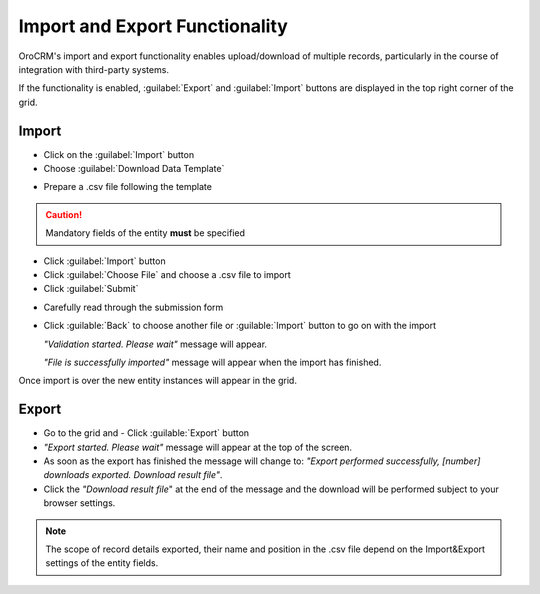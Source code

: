 
.. _user-guide-export-import 

Import and Export Functionality
===============================

OroCRM's import and export functionality enables upload/download of multiple records, particularly in the course of 
integration with third-party systems.

If the functionality is enabled, :guilabel:`Export` and :guilabel:`Import` buttons are displayed in the top right
corner of the grid.


.. _user-guide-import:

Import
-------

- Click |Bdropdown| on the  :guilabel:`Import` button

- Choose :guilabel:`Download Data Template`

.. image:: ./img/export_import/download_data_template.png

- Prepare a .csv file following the template 


.. caution:: 

    Mandatory fields of the entity **must** be specified


- Click  :guilabel:`Import` button

- Click :guilabel:`Choose File` and choose a .csv file to import

- Click :guilabel:`Submit`

.. image:: ./img/export_import/leads_import.png

- Carefully read through the submission form

.. image:: ./img/export_import/leads_import_validation_results.png
   
- Click :guilable:`Back` to choose another file or :guilable:`Import` button to go on with the import

  *"Validation started. Please wait"* message will appear. 

  *"File is successfully imported"* message will appear when the import has finished.

Once import is over the new entity instances will appear in the grid.


.. _user-guide-export:

Export
-------

- Go to the grid and 
  - Click :guilable:`Export` button
  
- *"Export started. Please wait"* message will appear at the top of the screen.

- As soon as the export has finished the message will change to: *"Export performed successfully, [number] 
  downloads exported. Download result file"*.

- Click the *"Download result file*" at the end of the message and the download will be performed subject to your 
  browser settings.

.. note:: 

    The scope of record details exported, their name and position in the .csv file depend on the Import&Export settings
    of the entity fields. 

    

.. |Bdropdown| image:: ./img/buttons/Bdropdown.png
   :align: middle
